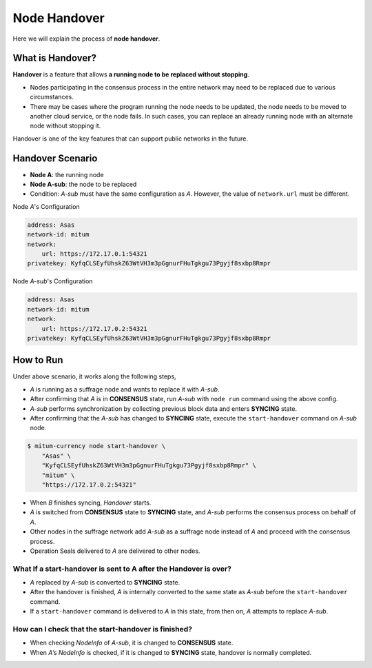 ===================================================
Node Handover
===================================================

| Here we will explain the process of **node handover**.

---------------------------------------------------
What is Handover?
---------------------------------------------------

| **Handover** is a feature that allows **a running node to be replaced without stopping**.

* Nodes participating in the consensus process in the entire network may need to be replaced due to various circumstances.
* There may be cases where the program running the node needs to be updated, the node needs to be moved to another cloud service, or the node fails. In such cases, you can replace an already running node with an alternate node without stopping it.

| Handover is one of the key features that can support public networks in the future.

---------------------------------------------------
Handover Scenario
---------------------------------------------------

* **Node A**: the running node
* **Node A-sub**: the node to be replaced
* Condition: *A-sub* must have the same configuration as *A*. However, the value of ``network.url`` must be different.

| Node *A*'s Configuration

.. code-block:: none

    address: Asas
    network-id: mitum
    network:
        url: https://172.17.0.1:54321
    privatekey: KyfqCLSEyfUhskZ63WtVH3m3pGgnurFHuTgkgu73Pgyjf8sxbp8Rmpr    

| Node *A-sub*'s Configuration

.. code-block:: none

    address: Asas
    network-id: mitum
    network:
        url: https://172.17.0.2:54321
    privatekey: KyfqCLSEyfUhskZ63WtVH3m3pGgnurFHuTgkgu73Pgyjf8sxbp8Rmpr

---------------------------------------------------
How to Run
---------------------------------------------------

| Under above scenario, it works along the following steps,

* *A* is running as a suffrage node and wants to replace it with *A-sub*.
* After confirming that *A* is in **CONSENSUS** state, run *A-sub* with ``node run`` command using the above config.
* *A-sub* performs synchronization by collecting previous block data and enters **SYNCING** state.

* After confirming that the *A-sub* has changed to **SYNCING** state, execute the ``start-handover`` command on *A-sub* node.

.. code-block:: shell

    $ mitum-currency node start-handover \
        "Asas" \
        "KyfqCLSEyfUhskZ63WtVH3m3pGgnurFHuTgkgu73Pgyjf8sxbp8Rmpr" \
        "mitum" \
        "https://172.17.0.2:54321"

* When *B* finishes syncing, *Handover* starts.
* *A* is switched from **CONSENSUS** state to **SYNCING** state, and *A-sub* performs the consensus process on behalf of *A*.
* Other nodes in the suffrage network add *A-sub* as a suffrage node instead of *A* and proceed with the consensus process.
* Operation Seals delivered to *A* are delivered to other nodes.

What If a start-handover is sent to A after the Handover is over?
------------------------------------------------------------------

* *A* replaced by *A-sub* is converted to **SYNCING** state.
* After the handover is finished, *A* is internally converted to the same state as *A-sub* before the ``start-handover`` command.
* If a ``start-handover`` command is delivered to *A* in this state, from then on, *A* attempts to replace *A-sub*.

How can I check that the start-handover is finished?
-----------------------------------------------------

* When checking *NodeInfo* of *A-sub*, it is changed to **CONSENSUS** state.
* When *A*’s *NodeInfo* is checked, if it is changed to **SYNCING** state, handover is normally completed.